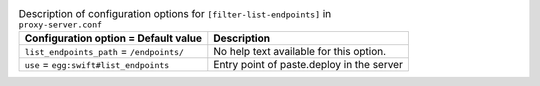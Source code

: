..
  Warning: Do not edit this file. It is automatically generated and your
  changes will be overwritten. The tool to do so lives in the
  openstack-doc-tools repository.

.. list-table:: Description of configuration options for ``[filter-list-endpoints]`` in ``proxy-server.conf``
   :header-rows: 1
   :class: config-ref-table

   * - Configuration option = Default value
     - Description
   * - ``list_endpoints_path`` = ``/endpoints/``
     - No help text available for this option.
   * - ``use`` = ``egg:swift#list_endpoints``
     - Entry point of paste.deploy in the server
